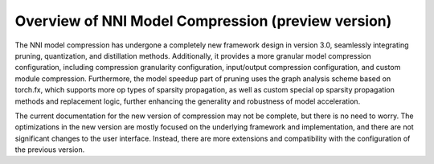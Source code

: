 Overview of NNI Model Compression (preview version)
===================================================

The NNI model compression has undergone a completely new framework design in version 3.0,
seamlessly integrating pruning, quantization, and distillation methods.
Additionally, it provides a more granular model compression configuration,
including compression granularity configuration, input/output compression configuration, and custom module compression.
Furthermore, the model speedup part of pruning uses the graph analysis scheme based on torch.fx,
which supports more op types of sparsity propagation,
as well as custom special op sparsity propagation methods and replacement logic,
further enhancing the generality and robustness of model acceleration.

The current documentation for the new version of compression may not be complete, but there is no need to worry.
The optimizations in the new version are mostly focused on the underlying framework and implementation,
and there are not significant changes to the user interface.
Instead, there are more extensions and compatibility with the configuration of the previous version.
